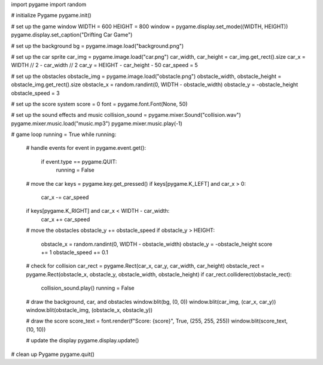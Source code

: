 import pygame
import random

# initialize Pygame
pygame.init()

# set up the game window
WIDTH = 600
HEIGHT = 800
window = pygame.display.set_mode((WIDTH, HEIGHT))
pygame.display.set_caption("Drifting Car Game")

# set up the background
bg = pygame.image.load("background.png")

# set up the car sprite
car_img = pygame.image.load("car.png")
car_width, car_height = car_img.get_rect().size
car_x = WIDTH // 2 - car_width // 2
car_y = HEIGHT - car_height - 50
car_speed = 5

# set up the obstacles
obstacle_img = pygame.image.load("obstacle.png")
obstacle_width, obstacle_height = obstacle_img.get_rect().size
obstacle_x = random.randint(0, WIDTH - obstacle_width)
obstacle_y = -obstacle_height
obstacle_speed = 3

# set up the score system
score = 0
font = pygame.font.Font(None, 50)

# set up the sound effects and music
collision_sound = pygame.mixer.Sound("collision.wav")
pygame.mixer.music.load("music.mp3")
pygame.mixer.music.play(-1)

# game loop
running = True
while running:
    # handle events
    for event in pygame.event.get():
        if event.type == pygame.QUIT:
            running = False

    # move the car
    keys = pygame.key.get_pressed()
    if keys[pygame.K_LEFT] and car_x > 0:
        car_x -= car_speed
    if keys[pygame.K_RIGHT] and car_x < WIDTH - car_width:
        car_x += car_speed

    # move the obstacles
    obstacle_y += obstacle_speed
    if obstacle_y > HEIGHT:
        obstacle_x = random.randint(0, WIDTH - obstacle_width)
        obstacle_y = -obstacle_height
        score += 1
        obstacle_speed += 0.1

    # check for collision
    car_rect = pygame.Rect(car_x, car_y, car_width, car_height)
    obstacle_rect = pygame.Rect(obstacle_x, obstacle_y, obstacle_width, obstacle_height)
    if car_rect.colliderect(obstacle_rect):
        collision_sound.play()
        running = False

    # draw the background, car, and obstacles
    window.blit(bg, (0, 0))
    window.blit(car_img, (car_x, car_y))
    window.blit(obstacle_img, (obstacle_x, obstacle_y))

    # draw the score
    score_text = font.render(f"Score: {score}", True, (255, 255, 255))
    window.blit(score_text, (10, 10))

    # update the display
    pygame.display.update()

# clean up Pygame
pygame.quit()


.. _LGPL License: LGPL.txt
